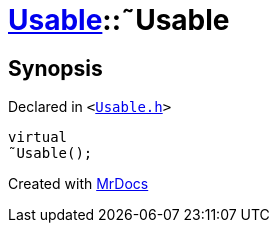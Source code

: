 [#Usable-2destructor]
= xref:Usable.adoc[Usable]::&tilde;Usable
:relfileprefix: ../
:mrdocs:


== Synopsis

Declared in `&lt;https://github.com/PrismLauncher/PrismLauncher/blob/develop/launcher/Usable.h#L19[Usable&period;h]&gt;`

[source,cpp,subs="verbatim,replacements,macros,-callouts"]
----
virtual
&tilde;Usable();
----



[.small]#Created with https://www.mrdocs.com[MrDocs]#

